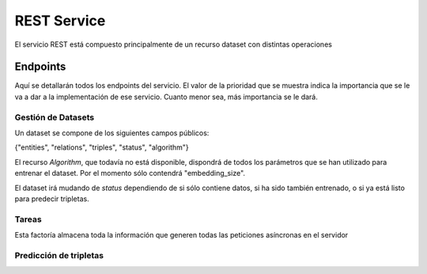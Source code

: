 .. _restservice:


REST Service
============
.. Esto es una definición de primer nivel y tenemos que definir un buen diseño.
.. Partes de este servicio pueden quedar fuera del prácticum para continuar a
.. partir del TFG. Primero centrarnos en la parte servidor de
.. predicciones (para poder hacer pruebas). Por orden de prioridad.

    Server: Debería ofrecer los métodos para buscar entidades similares
    tanto por id, por uri, como por vector de embedding.

    Dataset: Creación de datasets desde un método a partir de un SPARQL
    endpoint y una query semilla o un path a un fichero Ntriples.
    El servicio debería crear un id único para el dataset para poder
    pasárselo al algoritmo de training.

    Algorithm: Encontrar el mejor modelo dado un dataset y
    rangos de parámetros.
    /algorithm/1
    Crear con petición asíncrona.
    POST /algorithm?dataset={id}&param1= &param2= etc...

El servicio REST está compuesto principalmente de un recurso dataset con
distintas operaciones

Endpoints
---------
Aquí se detallarán todos los endpoints del servicio. El valor de la prioridad
que se muestra indica la importancia que se le va a dar a la implementación
de ese servicio. Cuanto menor sea, más importancia se le dará.

Gestión de Datasets
```````````````````

Un dataset se compone de los siguientes campos públicos:

{"entities", "relations", "triples", "status", "algorithm"}

El recurso *Algorithm*, que todavía no está disponible, dispondrá de todos
los parámetros que se han utilizado para entrenar el dataset. Por el momento
sólo contendrá "embedding_size".

El dataset irá mudando de *status* dependiendo de si sólo contiene datos,
si ha sido también entrenado, o si ya está listo para predecir tripletas.

.. http:get:: /datasets/(int:dataset_id)/

    Obtener toda la información de un dataset.

    **Ejemplo**

    :http:get:`/datasets/1/`

    .. sourcecode:: json

        {
            "dataset": {
                "entities": 664444,
                "relations": 647,
                "id": 1,
                "status": 2,
                "triples": 3261785,
                "algorithm": 100
            }
        }

    :param int dataset_id: id único del dataset
    :statuscode 200: Devuelve el dataset sin errores
    :statuscode 404: El dataset no ha sido encontrado

.. ver celery para añadir peticiones asíncronas a un "demonio" https://github.com/celery/celery/
.. http:put:: /datasets/(int:dataset_id)/train?algorithm=(int:id_algorithm)

    Entrenar un dataset con un algoritmo dado. Se usará un modelo de petición
    asíncrona, dado que puede tardar una cantidad de tiempo considerable.

    El dataset ya tiene que existir y no debe haber sido entrenado previamente

    Se pondrá la petición en una cola y se devolverá un 202 ACCPEPTED, con
    la cabecera LOCATION: rellena con una tarea (/task/{id}), que mostrará el progreso.
    Al finalizar, la tarea mostrará un 303, ya que se habrá creado un nuevo
    recurso /datasets/{id}, y la cabecera LOCATION vendrá rellena con esa URI.

    Basado en: <http://restcookbook.com/Resources/asynchroneous-operations/>

    :prioridad: 2
    :param int dataset_id: id único del dataset.
    :query int id_algorithm: id del algoritmo utilizado para entrenar el dataset.

.. http:get:: /datasets/

    Obtener todos los ID de Datasets. No muestra (por defecto) los tamaños
    de los datasets.

    :statuscode 200: All the datasets are shown correctly


.. http:get:: /dataset_types

    Obtener todos los tipos de dataset disponibles en el sistema. No pueden
    ser modificados.

    :prioridad: 1
    :statuscode 200: Se muestran adecuadamente los tipos


.. Problema: Un WikidataDataset no tiene las mismas operaciones que un Dataset
.. normal. Ver cómo puede afectar esto en la gestión de los métodos HTTP:
.. **Solución**: Utilizar sólo los métodos *públicos* de Dataset
.. http:post:: /dataset?type=(int:dataset_type)

    Crear un dataset nuevo y vacío. Se deberán utilizar otras consultas para
    llenar con tripletas el dataset. Se creará el objeto con un determinado
    *dataset_type*, que determinará qué funciones podrá tener en un futuro.

    :prioridad: 1
    :query int dataset_type: El tipo de dataset a ser creado.
    :statuscode 201: Se ha creado un dataset nuevo correctamente. Ver cabecera
                     Location para saber la URI del recurso.
    :statuscode 404: El *dataset_type* no existe.
    :statuscode 500: No se ha podido crear el dataset.


.. http:post:: /datasets/(int:dataset_id)/triples

    Añadir una tripleta al dataset. Se debe enviar un JSON con un objeto o lista
    de objetos *triple*, que tienen los parámetros.
    {"subject", "predicate", "object"}¹. Sólo se pueden añadir tripletas a un
    dataset con estado *0*, ya que no puede ser reentrenado.

    ¹:*También se suelen representar las tripletas con la notación de head,*
    *label y tail, refiriéndose respectivamente a subject, predicate y object*

    **Ejemplo**

    :http:post:`/datasets/6/triples`

    .. sourcecode:: json

        {"triples": [
            {"subject":"Q1492", "predicate":"P17", "object":"Q29"},
            {"subject":"Q2807", "predicate":"P17", "object":"Q29"}
                    ]
        }

    :param int dataset_id: id único del dataset.
    :statuscode 202: La petición se ha procesado correctamente.
    :statuscode 404: El *dataset_id* no existe.
    :statuscode 409: El estado del *dataset_id* no es correcto.


.. http:post:: /datasets/(int:dataset_id)/generate_triples

    Adds triples to dataset doing a sequence of SPARQL queries by levels,
    starting with a seed vector. This operation is supported only by
    certain types of datasets.

    The request will use asyncronous operations. This means that the request
    will not be satisfied on the same HTTP connection. Instead, the service
    will return a `task` resource that will be queried with the progress
    of the task.

    .. sourcecode:: json

        {
        "generate_triples":
            {
                "levels": 2,
                "sparql_seed_query": "",
                "sparql_graph_pattern": "",
                "limit_ent": 200,
            }
        }

    :param int dataset_id: id único del dataset.
    :statuscode 404: El *dataset_id* no existe.
    :statuscode 409: The *dataset_id* does not allow this operation
    :statuscode 202: Se ha creado una tarea. Ver /tareas para más información


Tareas
``````

Esta factoría almacena toda la información que generen todas las peticiones
asíncronas en el servidor

.. http:get:: /tasks/(int:task_id)

    Muestra la progresión de la tarea con id *task_id*. Las tareas que hayan
    acabado pueden ser eliminadas sin previo aviso.

    Some tasks can inform to the user about its progress. It is done through
    the progress param, which has *current* and *total* relative arguments, and
    *current_steps* and *total_steps* absolute arguments. When a task involves
    some steps and the number of small tasks to be done in next step cannot
    be discovered, the current and total will only indicate progress in current
    step, and will not include previous step, expected to be already done, or next
    step which is expected to be empty.

    :param int task_id: id único de la tarea a consultar
    :statuscode 200: Muestra el estado de la tarea
    :statuscode 303: La tarea se ha completado. See Location para ver
                     el recurso al que afecta.
    :statuscode 404: La *task_id* no existe.


.. http:delete:: /tasks/(int:task_id)

    Deletes a task from database. If it is possible to stop a task which is
    started but not finished, it will be stopped and deleted. If this is not
    possible, the task resource will be kept as is, and a 409 status code will
    be sent along a reason why the task cannot be stopped.

    If the task is deleted, the status will not be queried in a future, but any
    result produced by the task (such as adding triples to a dataset), will
    be kept on its own resource.

    :prioridad: 1
    :statuscode 204: The task has been deleted
    :statuscode 404: The task does not exists and cannot be deleted
    :statuscode 409: The current state of the task does not allow to delete it

Predicción de tripletas
```````````````````````

.. http:get:: /datasets/(int:dataset_id)/similar_entities/(string:entity)?limit=(int:limit)?search_k=(int:search_k)

    Obtener las *limit* entidades más similares a *entity* dentro
    del *dataset_id*. El número dado en *limit* excluye la propia entidad.
    Sólo es válido para ciertas representaciones de entidad.


    **Ejemplo**

    :http:get:`/datasets/1/similar_entities/Q1492?limit=1`

    .. sourcecode:: json

        {    "similar_entities":
            {    "response":
                [
                    {"distance": 0, "entity": "http://www.wikidata.org/entity/Q1492"},
                    {"distance": 0.8224636912345886, "entity": "http://www.wikidata.org/entity/Q15090"}
                ],
                "entity": "http://www.wikidata.org/entity/Q1492",
                "limit": 2
            },
            "dataset": {
                "entities": 664444,
                "relations": 647,
                "id": 1,
                "status": 2,
                "triples": 3261785,
                "algorithm": 100
            }
        }


    :param int dataset_id: id único del dataset
    :param string entity: Representación de la entidad (Elemento o vector)
    :query int limit: Límite de entidades similares que se piden. Por defecto
                      tiene el valor 10.
    :query int search_k: Número máximo de nodos donde se realiza la búsqueda.
                         Mejora la calidad de las búsquedas, a costa de un
                         rendimiento más bajo. Por defecto tiene el valor -1.


.. http:post:: /datasets/(int:dataset_id)/similar_entities?limit=(int:limit)?search_k=(int:search_k)

    Obtener las *limit* entidades más similares a *entity* dentro
    del *dataset_id*. El número dado en *limit* excluye la propia entidad.
    La representación de la entidad puede ser una URI completa o cualquier
    otra de su representación

    Debe de incluirse en el body un documento JSON formateado así:

    **Ejemplo**

    :http:post:`/datasets/0/similar_entities?limit=1`

    .. sourcecode:: json

        { "entity":
              {"value": "http://www.wikidata.org/entity/Q1492", "type": "uri"}
        }

    *Respuesta*

    .. sourcecode:: json

        {    "similar_entities":
            {    "response":
                [
                    {"distance": 0, "entity": "http://www.wikidata.org/entity/Q1492"},
                    {"distance": 0.8224636912345886, "entity": "http://www.wikidata.org/entity/Q15090"}
                ],
                "entity": "http://www.wikidata.org/entity/Q1492",
                "limit": 2
            },
            "dataset": {
                "entities": 664444,
                "relations": 647,
                "id": 1,
                "status": 2,
                "triples": 3261785,
                "algorithm": 100
            }
        }


    :param int dataset_id: id único del dataset
    :param string entity: Representación de la entidad (Elemento o vector)
    :query int limit: Límite de entidades similares que se piden. Por defecto
                      tiene el valor 10.
    :query int search_k: Número máximo de nodos donde se realiza la búsqueda.
                         Mejora la calidad de las búsquedas, a costa de un
                         rendimiento más bajo. Por defecto tiene el valor -1.


.. http:get:: /datasets/(int:dataset_id)/distance/

    Returns the distance between two elements. The lower this is, most probable
    to be both the same triple.

    **Request Example**

    :http:post:`/datasets/0/similar_entities?limit=1`

    .. sourcecode:: json

        {
            "distance": [
                 "http://www.wikidata.org/entity/Q1492",
                 "http://www.wikidata.org/entity/Q5682"
            ]
        }

    *HTTP Response*

    .. sourcecode:: json

        {
            "distance": 0.5
        }

    :prioridad: 0
    :todo: 501 Not Implemented
    :param int dataset_id: id único del dataset
    :param list embedding: Vector de *embedding* a obtener su probabilidad


.. http:get:: /datasets/(int:dataset_id)/embedding_probability/(string:embedding)

    Devuelve la probabilidad de que un vector de *embedding* sea verdadero
    dentro de un *dataset_id* dado.

    :prioridad: 0
    :todo: 501 Not Implemented
    :param int dataset_id: id único del dataset
    :param list embedding: Vector de *embedding* a obtener su probabilidad
